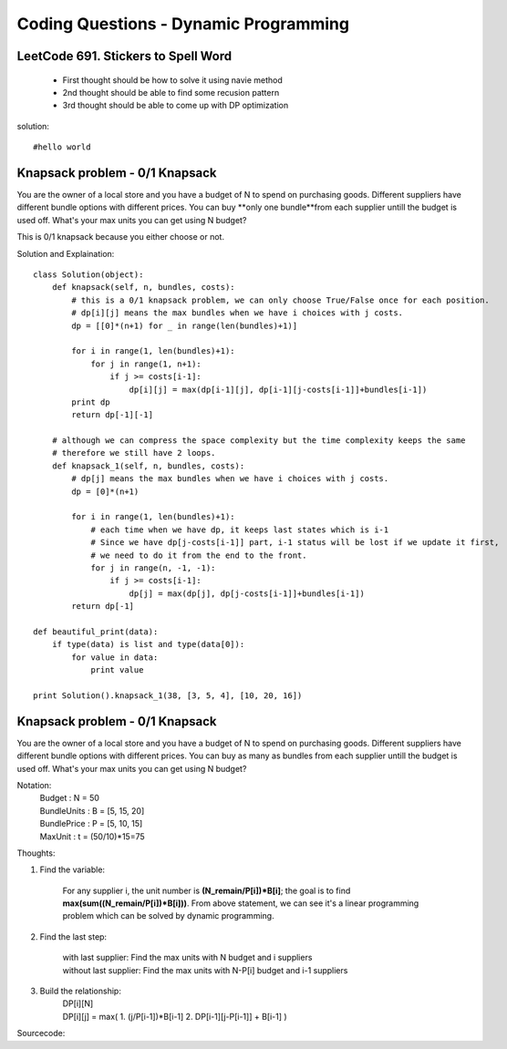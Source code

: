 Coding Questions - Dynamic Programming
=========================================

LeetCode 691. Stickers to Spell Word
-------------------------------------------
    * First thought should be how to solve it using navie method

    * 2nd thought should be able to find some recusion pattern

    * 3rd thought should be able to come up with DP optimization


solution::
    
    #hello world




Knapsack problem - 0/1 Knapsack
-----------------------------------

You are the owner of a local store and you have a budget of N to spend on purchasing goods.
Different suppliers have different bundle options with different prices. You can buy **only one bundle**from each supplier untill 
the budget is used off. What's your max units you can get using N budget?

This is 0/1 knapsack because you either choose or not.

Solution and Explaination::
        
        class Solution(object):
            def knapsack(self, n, bundles, costs):
                # this is a 0/1 knapsack problem, we can only choose True/False once for each position.
                # dp[i][j] means the max bundles when we have i choices with j costs.
                dp = [[0]*(n+1) for _ in range(len(bundles)+1)]

                for i in range(1, len(bundles)+1):
                    for j in range(1, n+1):
                        if j >= costs[i-1]:
                            dp[i][j] = max(dp[i-1][j], dp[i-1][j-costs[i-1]]+bundles[i-1])
                print dp
                return dp[-1][-1]

            # although we can compress the space complexity but the time complexity keeps the same
            # therefore we still have 2 loops.
            def knapsack_1(self, n, bundles, costs):
                # dp[j] means the max bundles when we have i choices with j costs.
                dp = [0]*(n+1)

                for i in range(1, len(bundles)+1):
                    # each time when we have dp, it keeps last states which is i-1
                    # Since we have dp[j-costs[i-1]] part, i-1 status will be lost if we update it first,
                    # we need to do it from the end to the front.
                    for j in range(n, -1, -1):
                        if j >= costs[i-1]:
                            dp[j] = max(dp[j], dp[j-costs[i-1]]+bundles[i-1])
                return dp[-1]

        def beautiful_print(data):
            if type(data) is list and type(data[0]):
                for value in data:
                    print value

        print Solution().knapsack_1(38, [3, 5, 4], [10, 20, 16])




Knapsack problem - 0/1 Knapsack
-----------------------------------

You are the owner of a local store and you have a budget of N to spend on purchasing goods.
Different suppliers have different bundle options with different prices. You can buy as many as 
bundles from each supplier untill the budget is used off. What's your max units you can get using
N budget?


Notation:
    |   Budget          : N = 50  
    |   BundleUnits     : B = [5, 15, 20]  
    |   BundlePrice     : P = [5, 10, 15]  
    |   MaxUnit         : t = (50/10)*15=75  


Thoughts:

#. Find the variable:
        
    For any supplier i, the unit number is **(N_remain/P[i])*B[i]**; the goal is to find **max(sum((N_remain/P[i])*B[i]))**.
    From above statement, we can see it's a linear programming problem which can be solved by dynamic programming.

#. Find the last step:
    
    |   with last supplier:     Find the max units with N budget and i suppliers
    |   without last supplier:  Find the max units with N-P[i] budget and i-1 suppliers

#. Build the relationship:
    |   DP[i][N]
    |   DP[i][j] = max(
                        1. (j/P[i-1])*B[i-1]  
                        2. DP[i-1][j-P[i-1]] + B[i-1]  
                        )


Sourcecode::


